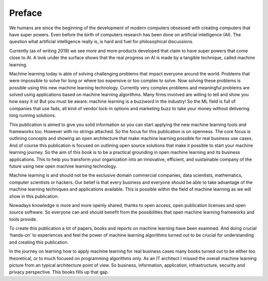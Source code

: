 Preface
==========

We humans are since the beginning of the development of modern computers obsessed with creating computers that have super powers. Even before the birth of computers research has been done on artificial intelligence (AI). The question what artificial intelligence really is, is hard and fuel for philosophical discussions. 

Currently (as of writing 2019) we see more and more products developed that claim to have super powers that come close to AI. A look under the surface shows that the real progress on AI is made by a tangible technique, called machine learning. 

Machine learning today is able of solving challenging problems that impact everyone around the world. Problems that were impossible to solve for long or where too expensive or too complex to solve. Now solving these problems is possible using this new machine learning technology.  Currently very complex problems and meaningful problems are solved using applications based on machine learning algorithms. Many firms involved are willing to tell and show you how easy it is! But you must be aware: machine learning is a buzzword in the industry! So the ML field is full of companies that use fads, all kind of vendor lock-in options and marketing buzz to take your money without delivering long running solutions.

This publication is aimed to give you solid information so you can start applying the new machine learning tools and frameworks too. However with no strings attached. So the focus for this publication is on openness. The core focus is outlining concepts and showing an open architecture that make machine learning possible for real business use cases. And of course this publication is focused  on outlining open source solutions that make it possible to start your machine learning journey. So the aim of this book is to be a practical grounding in open machine learning and its business applications. This to help you transform your organization into an innovative, efficient, and sustainable company of the future using new open machine learning technology. 


Machine learning is and should not be the exclusive domain commercial companies, data scientists, mathematics, computer scientists or hackers. Our belief is that every business and everyone should be able to take advantage of the machine learning techniques and applications available. This is possible within the field of machine learning as we will show in this publication.

Nowadays knowledge is more and more openly shared, thanks to open access, open publication licenses and open source software. So everyone can and should benefit from the possibilities that open machine learning frameworks and tools provide. 

To create this publication a lot of papers, books and reports on machine learning have been examined. And doing crucial ‘hands-on’ to experiences and feel the power of machine learning algorithms turned out to be crucial for understanding and creating this publication.

In the journey on learning how to apply machine learning for real business cases many books turned out to be either too theoretical, or to much focused on programming algorithms only. As an IT architect I missed the overall machine learning picture from an typical architecture point of view. So business, information, application, infrastructure, security and privacy perspective. This books fills up that gap. 

.. todo::

  Add thank you note to collaborators and reviewers that participated in this project.

